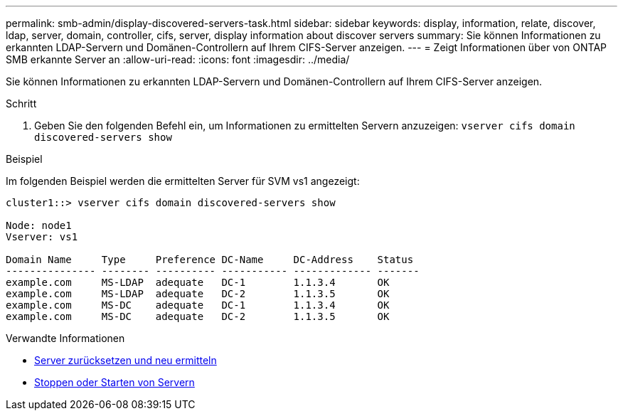 ---
permalink: smb-admin/display-discovered-servers-task.html 
sidebar: sidebar 
keywords: display, information, relate, discover, ldap, server, domain, controller, cifs, server, display information about discover servers 
summary: Sie können Informationen zu erkannten LDAP-Servern und Domänen-Controllern auf Ihrem CIFS-Server anzeigen. 
---
= Zeigt Informationen über von ONTAP SMB erkannte Server an
:allow-uri-read: 
:icons: font
:imagesdir: ../media/


[role="lead"]
Sie können Informationen zu erkannten LDAP-Servern und Domänen-Controllern auf Ihrem CIFS-Server anzeigen.

.Schritt
. Geben Sie den folgenden Befehl ein, um Informationen zu ermittelten Servern anzuzeigen: `vserver cifs domain discovered-servers show`


.Beispiel
Im folgenden Beispiel werden die ermittelten Server für SVM vs1 angezeigt:

[listing]
----
cluster1::> vserver cifs domain discovered-servers show

Node: node1
Vserver: vs1

Domain Name     Type     Preference DC-Name     DC-Address    Status
--------------- -------- ---------- ----------- ------------- -------
example.com     MS-LDAP  adequate   DC-1        1.1.3.4       OK
example.com     MS-LDAP  adequate   DC-2        1.1.3.5       OK
example.com     MS-DC    adequate   DC-1        1.1.3.4       OK
example.com     MS-DC    adequate   DC-2        1.1.3.5       OK
----
.Verwandte Informationen
* xref:reset-rediscovering-servers-task.adoc[Server zurücksetzen und neu ermitteln]
* xref:stop-start-server-task.adoc[Stoppen oder Starten von Servern]

